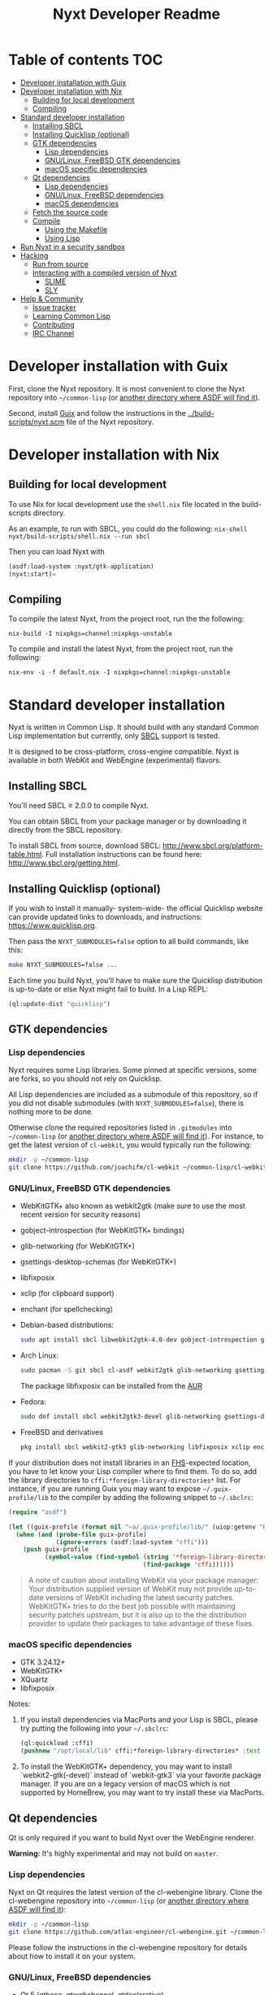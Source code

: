 #+TITLE: Nyxt Developer Readme

# If you edit this file, please make sure that you install the Emacs
# package org-make-toc so that the table of contents below gets updated
# automatically

* Table of contents                                                     :TOC:
:PROPERTIES:
:TOC:      :include all :ignore this
:END:
:CONTENTS:
- [[#developer-installation-with-guix][Developer installation with Guix]]
- [[#developer-installation-with-nix][Developer installation with Nix]]
  - [[#building-for-local-development][Building for local development]]
  - [[#compiling][Compiling]]
- [[#standard-developer-installation][Standard developer installation]]
  - [[#installing-sbcl][Installing SBCL]]
  - [[#installing-quicklisp-optional][Installing Quicklisp (optional)]]
  - [[#gtk-dependencies][GTK dependencies]]
    - [[#lisp-dependencies][Lisp dependencies]]
    - [[#gnulinux-freebsd-gtk-dependencies][GNU/Linux, FreeBSD GTK dependencies]]
    - [[#macos-specific-dependencies][macOS specific dependencies]]
  - [[#qt-dependencies][Qt dependencies]]
    - [[#lisp-dependencies][Lisp dependencies]]
    - [[#gnulinux-freebsd-dependencies][GNU/Linux, FreeBSD dependencies]]
    - [[#macos-dependencies][macOS dependencies]]
  - [[#fetch-the-source-code][Fetch the source code]]
  - [[#compile][Compile]]
    - [[#using-the-makefile][Using the Makefile]]
    - [[#using-lisp][Using Lisp]]
- [[#run-nyxt-in-a-security-sandbox][Run Nyxt in a security sandbox]]
- [[#hacking][Hacking]]
  - [[#run-from-source][Run from source]]
  - [[#interacting-with-a-compiled-version-of-nyxt][Interacting with a compiled version of Nyxt]]
    - [[#slime][SLIME]]
    - [[#sly][SLY]]
- [[#help--community][Help & Community]]
  - [[#issue-tracker][Issue tracker]]
  - [[#learning-common-lisp][Learning Common Lisp]]
  - [[#contributing][Contributing]]
  - [[#irc-channel][IRC Channel]]
:END:
* Developer installation with Guix

First, clone the Nyxt repository.  It is most convenient to clone the
Nyxt repository into =~/common-lisp= (or [[https://www.common-lisp.net/project/asdf/asdf.html#Configuring-ASDF-to-find-your-systems][another directory where ASDF
will find it]]).

Second, install [[https://guix.gnu.org][Guix]] and follow the instructions in the
[[../build-scripts/nyxt.scm]] file of the Nyxt repository.

* Developer installation with Nix
** Building for local development
To use Nix for local development use the =shell.nix= file located in the
build-scripts directory.

As an example, to run with SBCL, you could do the following:
=nix-shell nyxt/build-scripts/shell.nix --run sbcl=

Then you can load Nyxt with

#+BEGIN_SRC lisp
(asdf:load-system :nyxt/gtk-application)
(nyxt:start)=
#+END_SRC

** Compiling
To compile the latest Nyxt, from the project root, run the the
following:

=nix-build -I nixpkgs=channel:nixpkgs-unstable=

To compile and install the latest Nyxt, from the project root, run the
following:

=nix-env -i -f default.nix -I nixpkgs=channel:nixpkgs-unstable=

* Standard developer installation

Nyxt is written in Common Lisp.  It should build with any standard Common
Lisp implementation but currently, only [[http://www.sbcl.org/][SBCL]] support is tested.

It is designed to be cross-platform, cross-engine compatible.  Nyxt is
available in both WebKit and WebEngine (experimental) flavors.

** Installing SBCL

You'll need SBCL ≥ 2.0.0 to compile Nyxt.

You can obtain SBCL from your package manager or by downloading it
directly from the SBCL repository.

To install SBCL from source, download SBCL:
[[http://www.sbcl.org/platform-table.html]].  Full installation instructions
can be found here: [[http://www.sbcl.org/getting.html]].

** Installing Quicklisp (optional)

If you wish to install it manually- system-wide- the official Quicklisp website
can provide updated links to downloads, and instructions:
https://www.quicklisp.org.

Then pass the ~NYXT_SUBMODULES=false~ option to all build
commands, like this:

#+begin_src sh
  make NYXT_SUBMODULES=false ...
#+end_src

Each time you build Nyxt, you'll have to make sure the Quicklisp
distribution is up-to-date or else Nyxt might fail to build.  In a Lisp
REPL:

#+begin_src lisp
  (ql:update-dist "quicklisp")
#+end_src

** GTK dependencies
*** Lisp dependencies

Nyxt requires some Lisp libraries.  Some pinned at specific versions,
some are forks, so you should not rely on Quicklisp.

All Lisp dependencies are included as a submodule of this repository, so
if you did not disable submodules (with ~NYXT_SUBMODULES=false~), there
is nothing more to be done.

Otherwise clone the required repositories listed in =.gitmodules= into
=~/common-lisp= (or [[https://www.common-lisp.net/project/asdf/asdf.html#Configuring-ASDF-to-find-your-systems][another directory where ASDF will find it]]).  For
instance, to get the latest version of =cl-webkit=, you would typically
run the following:

#+begin_src sh
  mkdir -p ~/common-lisp
  git clone https://github.com/joachifm/cl-webkit ~/common-lisp/cl-webkit
#+end_src

*** GNU/Linux, FreeBSD GTK dependencies

- WebKitGTK+ also known as webkit2gtk (make sure to use the most recent
  version for security reasons)
- gobject-introspection (for WebKitGTK+ bindings)
- glib-networking (for WebKitGTK+)
- gsettings-desktop-schemas (for WebKitGTK+)
- libfixposix
- xclip (for clipboard support)
- enchant (for spellchecking)

- Debian-based distributions:
  #+begin_src sh
    sudo apt install sbcl libwebkit2gtk-4.0-dev gobject-introspection glib-networking gsettings-desktop-schemas libfixposix-dev xclip enchant-2
  #+end_src

- Arch Linux:
  #+begin_src sh
    sudo pacman -S git sbcl cl-asdf webkit2gtk glib-networking gsettings-desktop-schemas enchant
  #+end_src
  The package libfixposix can be installed from the [[https://aur.archlinux.org/packages/libfixposix][AUR]]

- Fedora:
  #+begin_src sh
    sudo dnf install sbcl webkit2gtk3-devel glib-networking gsettings-desktop-schemas libfixposix-devel xclip enchant
  #+end_src

- FreeBSD and derivatives
  #+begin_src sh
    pkg install sbcl webkit2-gtk3 glib-networking libfixposix xclip enchant
  #+end_src

If your distribution does not install libraries in an [[https://en.wikipedia.org/wiki/Filesystem_Hierarchy_Standard][FHS]]-expected location, you
have to let know your Lisp compiler where to find them.  To do so, add the
library directories to ~cffi:*foreign-library-directories*~ list.  For instance,
if you are running Guix you may want to expose =~/.guix-profile/lib= to the
compiler by adding the following snippet to =~/.sbclrc=:

#+begin_src lisp
(require "asdf")

(let ((guix-profile (format nil "~a/.guix-profile/lib/" (uiop:getenv "HOME"))))
  (when (and (probe-file guix-profile)
             (ignore-errors (asdf:load-system "cffi")))
    (push guix-profile
          (symbol-value (find-symbol (string '*foreign-library-directories*)
                                     (find-package 'cffi))))))
#+end_src

#+begin_quote
A note of caution about installing WebKit via your package
manager: Your distribution supplied version of WebKit may not provide
up-to-date versions of WebKit including the latest security
patches.  WebKitGTK+ tries to do the best job possible with maintaining
security patches upstream, but it is also up to the the
distribution provider to update their packages to take advantage of
these fixes.
#+end_quote

*** macOS specific dependencies

- GTK 3.24.12+
- WebKitGTK+
- XQuartz
- libfixposix

Notes:

1. If you install dependencies via MacPorts and your Lisp is SBCL, please try
   putting the following into your =~/.sbclrc=:

   #+begin_src lisp
     (ql:quickload :cffi)
     (pushnew "/opt/local/lib" cffi:*foreign-library-directories* :test #'equal)
   #+end_src

2. To install the WebKitGTK+ dependency, you may want to install
   `webkit2-gtk(-devel)` instead of `webkit-gtk3` via your favorite
   package manager. If you are on a legacy version of macOS which is not
   supported by HomeBrew, you may want to try install these via MacPorts.
  
** Qt dependencies

Qt is only required if you want to build Nyxt over the WebEngine renderer.

*Warning:*  It's highly experimental and may not build on =master=.

*** Lisp dependencies

Nyxt on Qt requires the latest version of the cl-webengine library.
Clone the cl-webengine repository into =~/common-lisp= (or [[https://www.common-lisp.net/project/asdf/asdf.html#Configuring-ASDF-to-find-your-systems][another
directory where ASDF will find it]]):

#+begin_src sh
  mkdir -p ~/common-lisp
  git clone https://github.com/atlas-engineer/cl-webengine.git ~/common-lisp/cl-webengine
#+end_src

Please follow the instructions in the cl-webengine repository for
details about how to install it on your system.

*** GNU/Linux, FreeBSD dependencies

- Qt 5 (qtbase, qtwebchannel, qtdeclarative)
- Qt 5 WebEngine
- libfixposix
- xclip (for clipboard support)
- enchant (for spellchecking)

*** macOS dependencies

- Qt 5.14.0+
- Qt WebEngine
- libfixposix

** Fetch the source code

Clone the Nyxt repository into =~/common-lisp= (or [[https://www.common-lisp.net/project/asdf/asdf.html#Configuring-ASDF-to-find-your-systems][another directory
where ASDF will find it]]):

#+begin_src sh
mkdir -p ~/common-lisp
git clone https://github.com/atlas-engineer/nyxt ~/common-lisp/nyxt
#+end_src

** Compile
*** Using the Makefile

The following command will build the Lisp core.  On macOS this will
produce an application bundle which you can copy into your
=/Applications= folder.

- GNU/Linux:
  #+begin_src sh
    make all
  #+end_src

- FreeBSD
  #+begin_src sh
    gmake all
  #+end_src
  
- macOS:
  #+begin_src sh
    make all
    make app-bundle
  #+end_src

Inside the Makefile you'll find many options you can specify.  You can
specify to use your Lisp's init file or to use your installation of
Quicklisp
Run ~make~ to display some documentation.  Please
see the Makefile for more details.

*** Using Lisp

Start your Lisp and run the following commands:

#+NAME: compile
#+begin_src lisp
  (asdf:make :nyxt/gtk-application)
#+end_src

or, alternatively for the QtWebEngine renderer:

#+NAME: compile
#+BEGIN_SRC lisp
  (asdf:make :nyxt/qt-application)
#+END_SRC

Your Lisp implementation must have produced an executable in the directory
where the =.asd= file is located.

* Run Nyxt in a security sandbox

For improved security while you browse the Internet, you can run Nyxt in
a container on GNU/Linux.

- With Guix:
  #+begin_src sh
    guix environment --container --network --preserve='^DISPLAY$' --expose=/etc/ssl/certs --ad-hoc nss-certs nyxt -- nyxt
  #+end_src

  If you want to load your configuration and use the data files:

  #+begin_src sh
    guix environment --container --network --preserve='^DISPLAY$' --expose=/etc/ssl/certs --expose="$HOME/.config/nyxt/" --share="$HOME/.local/share/nyxt"="$HOME/.local/share/nyxt/" --ad-hoc nss-certs nyxt -- nyxt
  #+end_src

  If you get the following error:

  : libGL error: failed to open /dev/dri/card0: No such file or directory

  add the =--expose=/dev/dri/card0= option (change the path accordingly).

- With [[https://firejail.wordpress.com/][Firejail]].

* Hacking
** Run from source

If you are developing Nyxt, you may prefer to run Nyxt directly from
source so that you can skip the compilation step and iterate faster.

Make sure that Quicklisp is set up and up-to-date (see [[#update-local-lisp-libraries][Update local Lisp
libraries]]) as explained in the Quicklisp section.

Then in a shell execute the following:

1. ~$LISP~ to create a new Lisp REPL (replace ~$LISP~ with ~sbcl~ or any
   supported Common Lisp compiler).
2. Execute ~(require :asdf)~ if ASDF is not already loaded.
3. Execute ~(asdf:load-asd "/full/path/to/nyxt.asd")~ to load the Nyxt
   system definition (you must use absolute pathnames).
4. Execute ~(ql:quickload :nyxt/gi-gtk)~ to load the Nyxt system into your
   Lisp image.
5. Execute ~(nyxt:start)~ to open your first Nyxt window.

The above process is a bit cumbersome and you'll probably want a more
comfortable workflow from within your favourite editor.  See the section
about Emacs and SLIME, or see the [[https://lispcookbook.github.io/cl-cookbook/editor-support.html][Common Lisp Cookbook]] for a list of
options for various editors.

** Interacting with a compiled version of Nyxt
*** SLIME

=SLIME= provides a way of interacting with Nyxt, and with Lisp code in
general (e.g. in a [[https://en.wikipedia.org/wiki/REPL][REPL]]).

From the SLIME manual:

#+begin_quote
SLIME extends Emacs with support for interactive programming in Common
Lisp.  The features are centered around slime-mode, an Emacs minor-mode
that complements the standard lisp-mode.  While lisp-mode supports
editing Lisp source files, slime-mode adds support for interacting with
a running Common Lisp process for compilation, debugging, documentation
lookup, and so on.
#+end_quote

To interact with a running instance of the Nyxt browser run the command
=start-swank=.  The minibuffer tells you the port where the server
started (the default is 4006).  Then, in Emacs run ~M-x slime-connect
RET 127.0.0.1 RET 4006~.

Notice that the default value of the variable ~*swank-port*~ in Nyxt is
different from its counterpart variable =slime-port= in Emacs to avoid
collisions with an ~*inferior-lisp*~ process.  Both of these default
values can be configured in the respective init files.

*** SLY

[[https://github.com/joaotavora/sly][=SLY=]] is a fork of =SLIME= with additional functionality.

Prerequisites:
  - You need to have [[https://www.quicklisp.org/beta/][Quicklisp]] installed.
    
Steps:

1. Add the following lines to your Nyxt init file. If your quicklisp directory differs, change it accordingly.
  #+begin_src lisp
  (load (merge-pathnames #p"quicklisp/setup.lisp" (user-homedir-pathname)))
  (ql:quickload 'slynk)
   
  ;; (nyxt-init-file) points to path/to/your/nyxt/config/directory
  (load-after-system :slynk (nyxt-init-file "my-slynk.lisp"))
  #+end_src

2. Create a file called =my-slynk.lisp= where you will specify your
   =start-slynk= command
  #+NAME: my-slynk.lisp
  #+begin_src lisp
    (define-command-global start-slynk (&optional (slynk-port *swank-port*))
        "Start a Slynk server that can be connected to, for instance, in
    Emacs via SLY.

    Warning: This allows Nyxt to be controlled remotely, that is, to execute
    arbitrary code with the privileges of the user running Nyxt.  Make sure
    you understand the security risks associated with this before running
    this command."
        (slynk:create-server :port slynk-port :dont-close t)
        (echo "Slynk server started at port ~a" slynk-port))
  #+end_src

3. Run the command =start-slynk= in Nyxt

Then proceed as in the previous SLIME section by replacing
~slime-connect~ with ~sly-connect~.

* Help & Community

There are several ways to ask for help from the community.

** Issue tracker

The first and easiest one is to simply [[https://github.com/atlas-engineer/nyxt/issues][open up an issue]] with whatever
problem or suggestion you wish to discuss.

** Learning Common Lisp

See https://nyxt.atlas.engineer/learn-lisp for a few recommendations.

** Contributing

To contribute, please find a task [[https://github.com/atlas-engineer/nyxt/issues?q=is%3Aissue+is%3Aopen+label%3Agood-first-issue][on our issue tracker]] or within
[[file:CHANGELOG.org][CHANGELOG.org]] document that has a TASK label affixed.  Upon finding a
task that you'd like to work on, ideally, ensure that it is not already
being worked on.

After you have found a TASK item that is available:

- make a fork of the repository,
- add your changes,
- make a pull request.

** IRC Channel

#+html: You can find Nyxt on Libera IRC: <a href="https://kiwiirc.com/nextclient/irc.libera.chat/nyxt">#nyxt</a>

# requires the org-make-toc emacs extension
# Local Variables:
# before-save-hook: org-make-toc
# fill-column: 72
# End:
